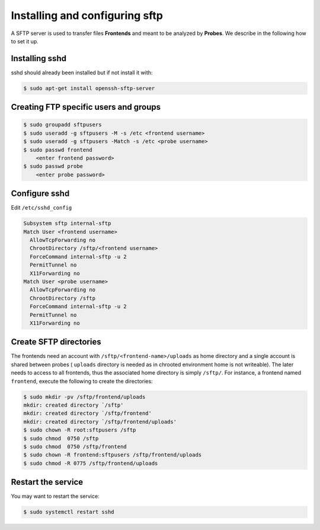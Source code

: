 Installing and configuring sftp
===============================

A SFTP server is used to transfer files
**Frontends** and meant to be analyzed by **Probes**. We describe in the
following how to set it up.

Installing sshd
````````````````````

sshd should already been installed but if not install it with:

.. code-block:: console

    $ sudo apt-get install openssh-sftp-server

Creating FTP specific users and groups
``````````````````````````````````````

.. code-block:: console

    $ sudo groupadd sftpusers
    $ sudo useradd -g sftpusers -M -s /etc <frontend username>
    $ sudo useradd -g sftpusers -Match -s /etc <probe username>
    $ sudo passwd frontend
        <enter frontend password>
    $ sudo passwd probe
        <enter probe password>

Configure sshd
``````````````

Edit ``/etc/sshd_config``

.. code-block:: bash

    Subsystem sftp internal-sftp
    Match User <frontend username>
      AllowTcpForwarding no
      ChrootDirectory /sftp/<frontend username>
      ForceCommand internal-sftp -u 2
      PermitTunnel no
      X11Forwarding no
    Match User <probe username>
      AllowTcpForwarding no
      ChrootDirectory /sftp
      ForceCommand internal-sftp -u 2
      PermitTunnel no
      X11Forwarding no


Create SFTP directories
```````````````````````

The frontends need an account with ``/sftp/<frontend-name>/uploads`` as home
directory and a single account is shared between probes ( ``uploads`` directory is needed
as in chrooted environment home is not writeable). The later needs to
access to all frontends, thus the associated home directory is simply
``/sftp/``. For instance, a frontend named ``frontend``, execute
the following to create the directories:

.. code-block:: console

    $ sudo mkdir -pv /sftp/frontend/uploads
    mkdir: created directory `/sftp'
    mkdir: created directory `/sftp/frontend'
    mkdir: created directory `/sftp/frontend/uploads'
    $ sudo chown -R root:sftpusers /sftp
    $ sudo chmod  0750 /sftp
    $ sudo chmod  0750 /sftp/frontend
    $ sudo chown -R frontend:sftpusers /sftp/frontend/uploads
    $ sudo chmod -R 0775 /sftp/frontend/uploads


Restart the service
```````````````````

You may want to restart the service:

.. code-block:: console

    $ sudo systemctl restart sshd
